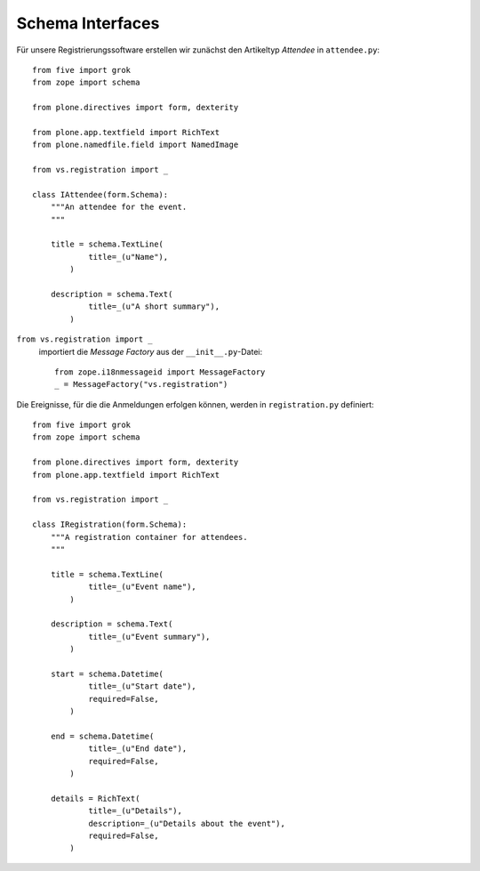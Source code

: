 =================
Schema Interfaces
=================

Für unsere Registrierungssoftware erstellen wir zunächst den Artikeltyp *Attendee* in ``attendee.py``::

 from five import grok
 from zope import schema

 from plone.directives import form, dexterity

 from plone.app.textfield import RichText
 from plone.namedfile.field import NamedImage

 from vs.registration import _

 class IAttendee(form.Schema):
     """An attendee for the event.
     """

     title = schema.TextLine(
             title=_(u"Name"),
         )

     description = schema.Text(
             title=_(u"A short summary"),
         )

``from vs.registration import _``
 importiert die *Message Factory* aus der ``__init__.py``-Datei::

   from zope.i18nmessageid import MessageFactory
   _ = MessageFactory("vs.registration")

Die Ereignisse, für die die Anmeldungen erfolgen können, werden in ``registration.py`` definiert::

 from five import grok
 from zope import schema

 from plone.directives import form, dexterity
 from plone.app.textfield import RichText

 from vs.registration import _

 class IRegistration(form.Schema):
     """A registration container for attendees.
     """

     title = schema.TextLine(
             title=_(u"Event name"),
         )

     description = schema.Text(
             title=_(u"Event summary"),
         )

     start = schema.Datetime(
             title=_(u"Start date"),
             required=False,
         )

     end = schema.Datetime(
             title=_(u"End date"),
             required=False,
         )

     details = RichText(
             title=_(u"Details"),
             description=_(u"Details about the event"),
             required=False,
         )

